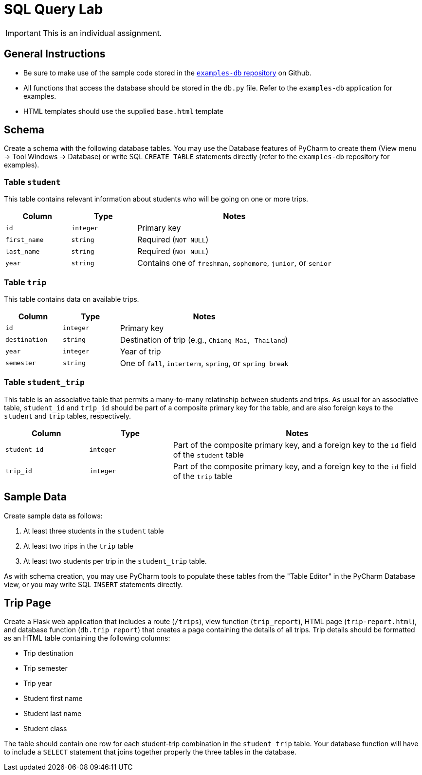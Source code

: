 = SQL Query Lab

IMPORTANT: This is an individual assignment.

== General Instructions

* Be sure to make use of the sample code stored in the
  https://github.com/tu-isd/examples-db[`examples-db` repository] on Github.
* All functions that access the database should be stored in the `db.py` file.
  Refer to the `examples-db` application for examples.
* HTML templates should use the supplied `base.html` template

== Schema

Create a schema with the following database tables.
You may use the Database features of PyCharm to create them
(View menu -> Tool Windows -> Database)
or write SQL `CREATE TABLE` statements directly
(refer to the `examples-db` repository for examples).

=== Table `student`

This table contains relevant information about students
who will be going on one or more trips.

[cols="20m,20m,60d"]
|===
| Column | Type | Notes

| id
| integer
| Primary key

| first_name
| string
| Required (`NOT NULL`)

| last_name
| string
| Required (`NOT NULL`)

| year
| string
| Contains one of `freshman`, `sophomore`, `junior`, or `senior`

|===

=== Table `trip`

This table contains data on available trips.

[cols="20m,20m,60d"]
|===
| Column | Type | Notes

| id
| integer
| Primary key

| destination
| string
| Destination of trip (e.g., `Chiang Mai, Thailand`)

| year
| integer
| Year of trip

| semester
| string
| One of `fall`, `interterm`, `spring`, or `spring break`

|===

=== Table `student_trip`

This table is an associative table that permits
a many-to-many relatinship between students and trips.
As usual for an associative table, `student_id` and `trip_id`
should be part of a composite primary key for the table,
and are also foreign keys to the `student` and `trip` tables, respectively.

[cols="20m,20m,60d"]
|===
| Column | Type | Notes

| student_id
| integer
| Part of the composite primary key, and a foreign key to the `id` field of the `student` table

| trip_id
| integer
| Part of the composite primary key, and a foreign key to the `id` field of the `trip` table

|===

== Sample Data

Create sample data as follows:

. At least three students in the `student` table
. At least two trips in the `trip` table
. At least two students per trip in the `student_trip` table.

As with schema creation,
you may use PyCharm tools to populate these tables from the "Table Editor"
in the PyCharm Database view,
or you may write SQL `INSERT` statements directly.

== Trip Page

Create a Flask web application that includes
a route (`/trips`),
view function (`trip_report`),
HTML page (`trip-report.html`),
and database function (`db.trip_report`)
that creates a page containing the details of all trips.
Trip details should be formatted as an HTML table
containing the following columns:

* Trip destination
* Trip semester
* Trip year
* Student first name
* Student last name
* Student class

The table should contain one row for each student-trip combination in the `student_trip` table.
Your database function will have to include a `SELECT` statement
that joins together properly the three tables in the database.
